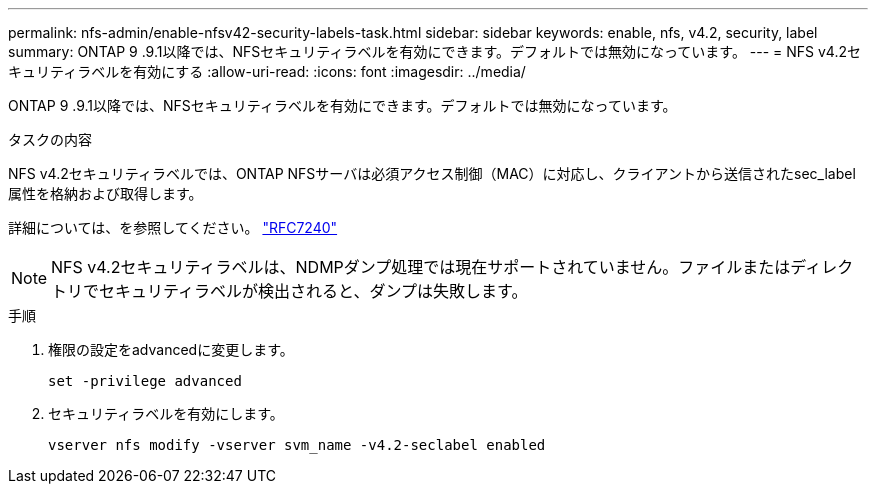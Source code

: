 ---
permalink: nfs-admin/enable-nfsv42-security-labels-task.html 
sidebar: sidebar 
keywords: enable, nfs, v4.2, security, label 
summary: ONTAP 9 .9.1以降では、NFSセキュリティラベルを有効にできます。デフォルトでは無効になっています。 
---
= NFS v4.2セキュリティラベルを有効にする
:allow-uri-read: 
:icons: font
:imagesdir: ../media/


[role="lead"]
ONTAP 9 .9.1以降では、NFSセキュリティラベルを有効にできます。デフォルトでは無効になっています。

.タスクの内容
NFS v4.2セキュリティラベルでは、ONTAP NFSサーバは必須アクセス制御（MAC）に対応し、クライアントから送信されたsec_label属性を格納および取得します。

詳細については、を参照してください。 https://tools.ietf.org/html/rfc7204["RFC7240"]

[NOTE]
====
NFS v4.2セキュリティラベルは、NDMPダンプ処理では現在サポートされていません。ファイルまたはディレクトリでセキュリティラベルが検出されると、ダンプは失敗します。

====
.手順
. 権限の設定をadvancedに変更します。
+
``set -privilege advanced``

. セキュリティラベルを有効にします。
+
``vserver nfs modify -vserver svm_name -v4.2-seclabel enabled``


